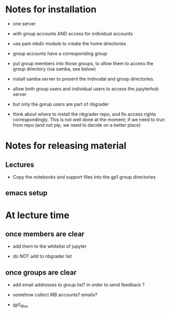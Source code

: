 * Notes for installation 

- one server 
- with group accounts AND access for individual accounts 
- use pam mkdir module to create the home directories
- group accounts have a corresponding group 
- put group members into those groups, to allow them to access the
  group directory (via samba, see below) 
- install samba server to present the indivudal and group
  directories. 


- allow both group users and individual users to access the jupyterhub
  server 

- but only the gorup users are part of nbgrader 


- think about where to install the nbgrader repo, and fix access
  rights correspondingly. This is not well done at the moment; if we
  need to trun from repo (and not pip, we need to decide on a better
  place) 


* Notes for releasing material 



** Lectures 

- Copy the notebooks and support files into the gp1 group directories 

** emacs setup 



* At lecture time 

** once members are clear 

- add them to the whitelist of jupyter 

- do NOT add to nbgrader list 

** once groups are clear 

- add email addresses  to group list?  in order to send feedback ? 
- somehow collect IRB accounts? emails? 

- gp1_16_xx

